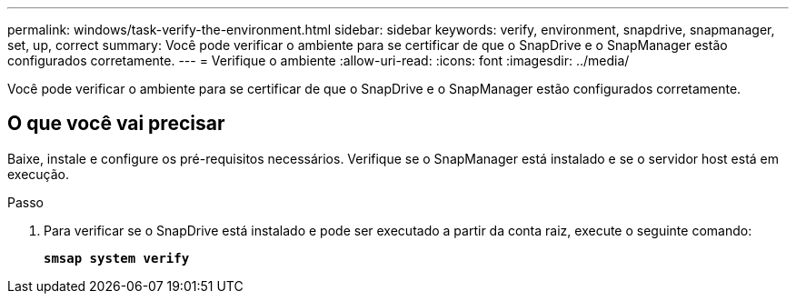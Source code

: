 ---
permalink: windows/task-verify-the-environment.html 
sidebar: sidebar 
keywords: verify, environment, snapdrive, snapmanager, set, up, correct 
summary: Você pode verificar o ambiente para se certificar de que o SnapDrive e o SnapManager estão configurados corretamente. 
---
= Verifique o ambiente
:allow-uri-read: 
:icons: font
:imagesdir: ../media/


[role="lead"]
Você pode verificar o ambiente para se certificar de que o SnapDrive e o SnapManager estão configurados corretamente.



== O que você vai precisar

Baixe, instale e configure os pré-requisitos necessários. Verifique se o SnapManager está instalado e se o servidor host está em execução.

.Passo
. Para verificar se o SnapDrive está instalado e pode ser executado a partir da conta raiz, execute o seguinte comando:
+
`*smsap system verify*`


